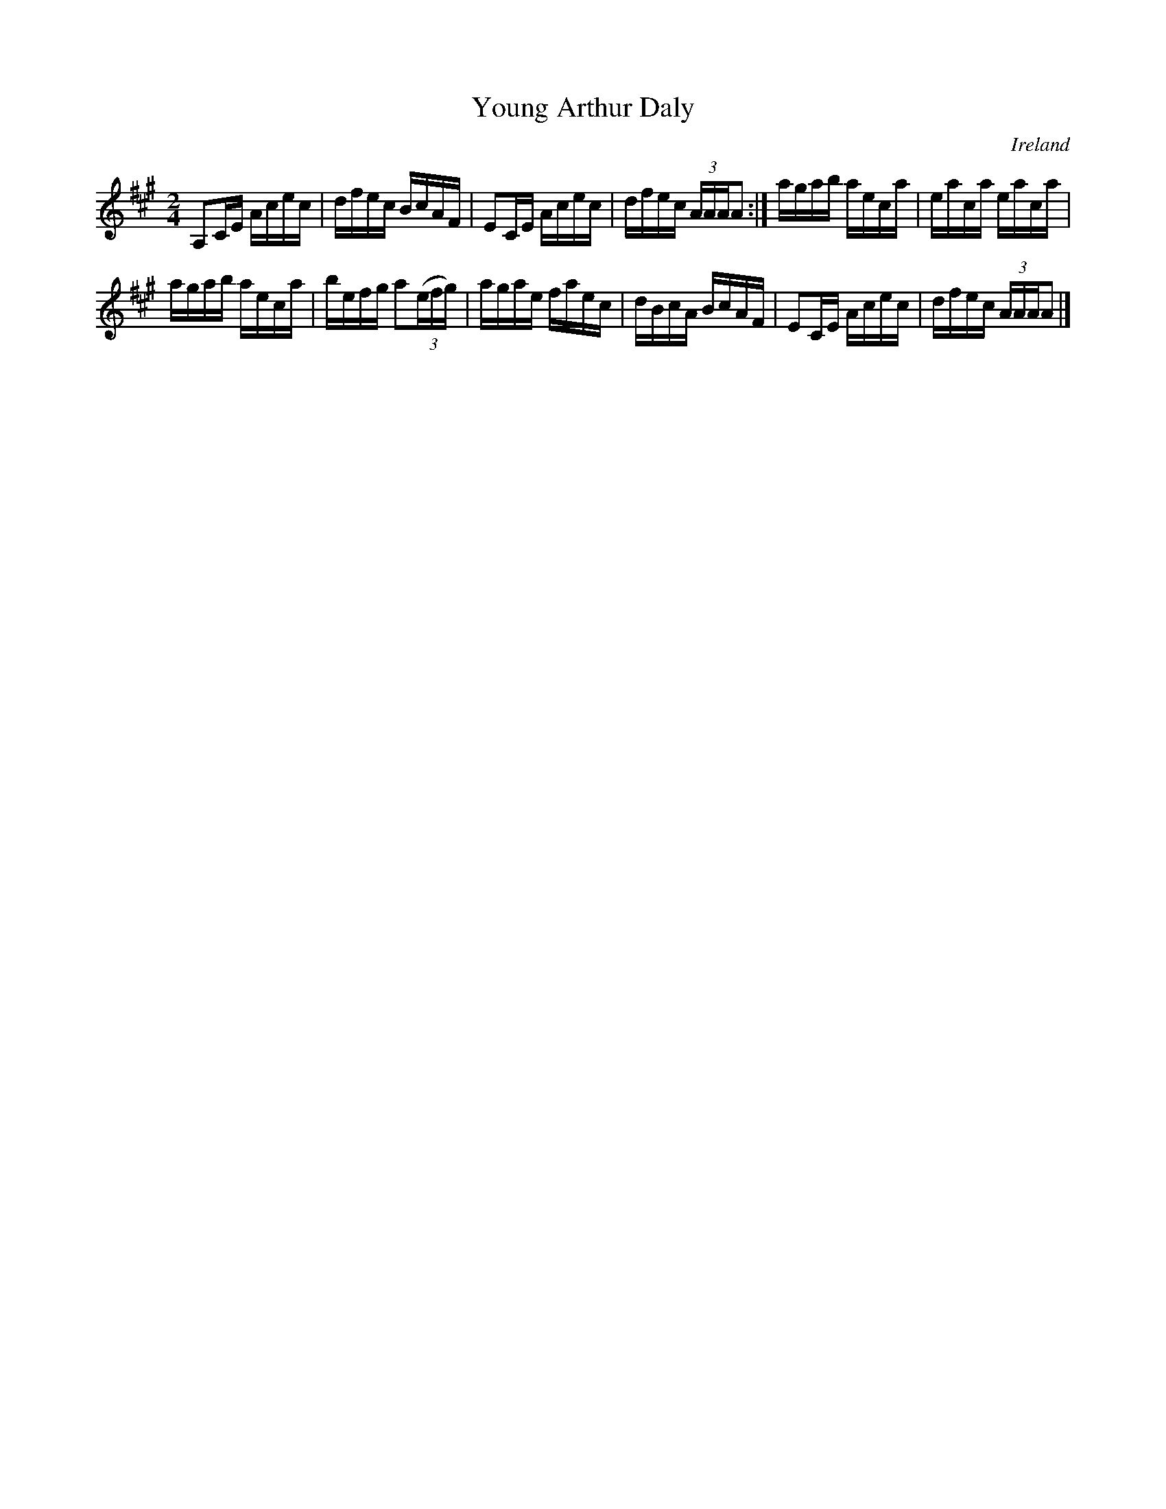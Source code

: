 X:659
T:Young Arthur Daly
N:anon.
O:Ireland
B:Francis O'Neill: "The Dance Music of Ireland" (1907) no. 659
R:Reel
Z:Transcribed by Frank Nordberg - http://www.musicaviva.com
N:Music Aviva - The Internet center for free sheet music downloads
M:2/4
L:1/16
K:A
A,2CE Acec|dfec BcAF|E2CE Acec|dfec (3AAAA2:|agab aeca|eaca eaca|
agab aeca|befg a2(3(efg)|agae faec|dBcA BcAF|E2CE Acec|dfec (3AAAA2|]
